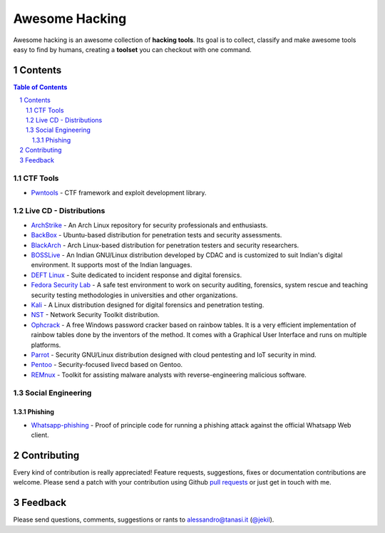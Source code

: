 =================
 Awesome Hacking
=================

Awesome hacking is an awesome collection of **hacking tools**. Its goal is to collect,
classify and make awesome tools easy to find by humans, creating a **toolset** you can
checkout with one command.

----------
 Contents
----------

.. contents:: Table of Contents
.. section-numbering::

CTF Tools
=========

* `Pwntools <https://github.com/Gallopsled/pwntools>`__ - CTF framework and exploit development library.

Live CD - Distributions
=======================

* `ArchStrike <https://archstrike.org>`__ - An Arch Linux repository for security professionals and enthusiasts.
* `BackBox <https://backbox.org>`__ - Ubuntu-based distribution for penetration tests and security assessments.
* `BlackArch <https://www.blackarch.org>`__ - Arch Linux-based distribution for penetration testers and security researchers.
* `BOSSLive <https://bosslinux.in>`__ - An Indian GNU/Linux distribution developed by CDAC and is customized to suit Indian's digital environment. It supports most of the Indian languages.
* `DEFT Linux <http://www.deftlinux.net>`__ - Suite dedicated to incident response and digital forensics.
* `Fedora Security Lab <https://labs.fedoraproject.org/en/security/>`__ - A safe test environment to work on security auditing, forensics, system rescue and teaching security testing methodologies in universities and other organizations.
* `Kali <https://www.kali.org>`_ - A Linux distribution designed for digital forensics and penetration testing.
* `NST <http://networksecuritytoolkit.org>`_ - Network Security Toolkit distribution.
* `Ophcrack <http://ophcrack.sourceforge.net>`__ - A free Windows password cracker based on rainbow tables. It is a very efficient implementation of rainbow tables done by the inventors of the method. It comes with a Graphical User Interface and runs on multiple platforms.
* `Parrot <https://www.parrotsec.org>`__ - Security GNU/Linux distribution designed with cloud pentesting and IoT security in mind.
* `Pentoo <http://www.pentoo.ch>`__ - Security-focused livecd based on Gentoo.
* `REMnux <https://remnux.org>`__ - Toolkit for assisting malware analysts with reverse-engineering malicious software. 

Social Engineering
==================

Phishing
--------

* `Whatsapp-phishing <https://github.com/Mawalu/whatsapp-phishing>`_ -  Proof of principle code for running a phishing attack against the official Whatsapp Web client.

--------------
 Contributing
--------------

Every kind of contribution is really appreciated! Feature requests, suggestions,
fixes or documentation contributions are welcome.
Please send a patch with your contribution using Github `pull requests <https://help.github.com/articles/using-pull-requests/#sending-the-pull-request>`_ or
just get in touch with me.

----------
 Feedback
----------

Please send questions, comments, suggestions or rants to alessandro@tanasi.it (`@jekil <https://twitter.com/jekil>`_).